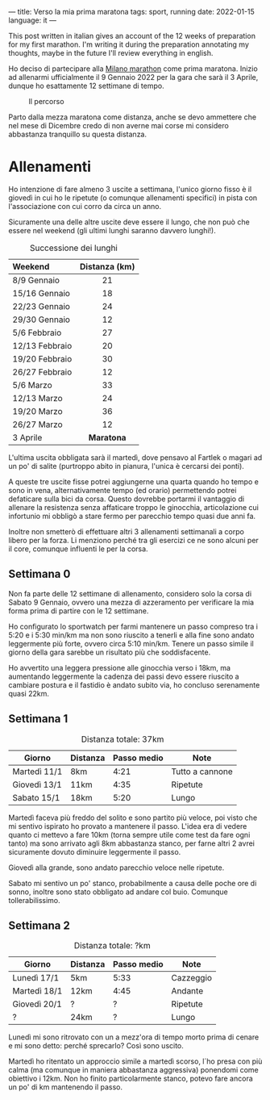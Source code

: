 ---
title: Verso la mia prima maratona 
tags: sport, running
date: 2022-01-15
language: it
---

#+begin_note
This post written in italian gives an account of the 12 weeks of preparation for
my first marathon.
I'm writing it during the preparation annotating my thoughts, maybe in the
future I'll review everything in english.
#+end_note

Ho deciso di partecipare alla [[https://www.milanomarathon.it/][Milano marathon]] come prima maratona.
Inizio ad allenarmi ufficialmente il 9 Gennaio 2022 per la gara che sarà il 3
Aprile, dunque ho esattamente 12 settimane di tempo.

#+caption: Il percorso
[[file:/images/milan-marathon-path.jpg]]

Parto dalla mezza maratona come distanza, anche se devo ammettere che nel mese
di Dicembre credo di non averne mai corse mi considero abbastanza  tranquillo su questa distanza.

* Allenamenti

Ho intenzione di fare almeno 3 uscite a settimana, l'unico giorno fisso è il
giovedì in cui ho le ripetute (o comunque allenamenti specifici) in pista con
l'associazione con cui corro da circa un anno.

Sicuramente una delle altre uscite deve essere il lungo, che non può che essere
nel weekend (gli ultimi lunghi saranno davvero lunghi!).

#+CAPTION: Successione dei lunghi
| Weekend        | Distanza (km) |
| <l>            |      <c>      |
|----------------+---------------|
| 8/9 Gennaio    |      21       |
| 15/16 Gennaio  |      18       |
| 22/23 Gennaio  |      24       |
| 29/30 Gennaio  |      12       |
| 5/6 Febbraio   |      27       |
| 12/13 Febbraio |      20       |
| 19/20 Febbraio |      30       |
| 26/27 Febbraio |      12       |
| 5/6 Marzo      |      33       |
| 12/13 Marzo    |      24       |
| 19/20 Marzo    |      36       |
| 26/27 Marzo    |      12       |
| 3 Aprile       |   *Maratona*    |


L'ultima uscita obbligata sarà il martedì, dove pensavo al Fartlek o magari
ad un po' di salite (purtroppo abito in pianura, l'unica è cercarsi dei ponti).

A queste tre uscite fisse potrei aggiungerne una quarta quando ho tempo e sono
in vena, alternativamente tempo (ed orario) permettendo potrei defaticare sulla
bici da corsa. Questo dovrebbe portarmi il vantaggio di allenare la resistenza
senza affaticare troppo le ginocchia, articolazione cui infortunio mi obbligò a
stare fermo per parecchio tempo quasi due anni fa.

Inoltre non smetterò di effettuare altri 3 allenamenti settimanali a corpo
libero per la forza. Li menziono perché tra gli esercizi ce ne sono alcuni per
il core, comunque influenti le per la corsa.

** Settimana 0

Non fa parte delle 12 settimane di allenamento, considero solo la corsa di
Sabato 9 Gennaio, ovvero una mezza di azzeramento per verificare la mia forma
prima di partire con le 12 settimane.

Ho configurato lo sportwatch per farmi mantenere un passo compreso tra i 5:20 e
i 5:30 min/km ma non sono riuscito a tenerli e alla fine sono andato leggermente
più forte, ovvero circa 5:10 min/km.
Tenere un passo simile il giorno della gara sarebbe un risultato più che soddisfacente.

Ho avvertito una leggera pressione alle ginocchia verso i 18km, ma aumentando
leggermente la cadenza dei passi devo essere riuscito a cambiare postura e il
fastidio è andato subito via, ho concluso serenamente quasi 22km.

** Settimana 1

#+CAPTION: Distanza totale: 37km
| Giorno       | Distanza | Passo medio | Note            |
|--------------+----------+-------------+-----------------|
| Martedì 11/1 | 8km      |        4:21 | Tutto a cannone |
| Giovedì 13/1 | 11km     |        4:35 | Ripetute        |
| Sabato  15/1 | 18km     |        5:20 | Lungo           |

Martedì faceva più freddo del solito e sono partito più veloce, poi visto che mi
sentivo ispirato ho provato a mantenere il passo. L'idea era di vedere quanto ci
mettevo a fare 10km (torna sempre utile come test da fare ogni tanto) ma sono
arrivato agli 8km abbastanza stanco, per farne altri 2 avrei sicuramente dovuto
diminuire leggermente il passo.

Giovedì alla grande, sono andato parecchio veloce nelle ripetute.

Sabato mi sentivo un po' stanco, probabilmente a causa delle poche ore di sonno,
inoltre sono stato obbligato ad andare col buio. Comunque tollerabilissimo.


** Settimana 2

#+CAPTION: Distanza totale: ?km
| Giorno       | Distanza | Passo medio | Note      |
|--------------+----------+-------------+-----------|
| Lunedì 17/1  | 5km      | 5:33        | Cazzeggio |
| Martedì 18/1 | 12km     | 4:45        | Andante |
| Giovedì 20/1 | ?        | ?           | Ripetute |
| ?            | 24km     | ?           | Lungo     |

Lunedì mi sono ritrovato con un a mezz'ora di tempo morto prima di cenare e mi
sono detto: perché sprecarlo? Così sono uscito.

Martedì ho ritentato un approccio simile a martedì scorso, l´ho presa con più
calma (ma comunque in maniera abbastanza aggressiva) ponendomi come obiettivo i
12km. Non ho finito particolarmente stanco, potevo fare ancora un po' di km
mantenendo il passo.

